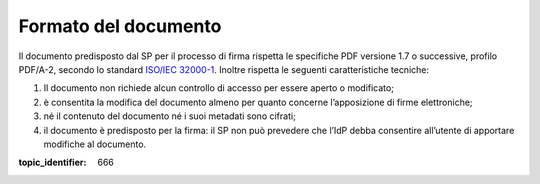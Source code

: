 Formato del documento
=====================

Il documento predisposto dal SP per il processo di firma rispetta le
specifiche PDF versione 1.7 o successive, profilo PDF/A-2, secondo lo standard
`ISO/IEC 32000-1 <http://wwwimages.adobe.com/www.adobe.com/content/dam/acom/en/devnet/pdf/pdfs/PDF32000_2008.pdf>`__.
Inoltre rispetta le seguenti caratteristiche tecniche:

1. Il documento non richiede alcun controllo di accesso per essere
   aperto o modificato;

2. è consentita la modifica del documento almeno per quanto concerne
   l’apposizione di firme elettroniche;

3. né il contenuto del documento né i suoi metadati sono cifrati;

4. il documento è predisposto per la firma: il SP non può prevedere che
   l’IdP debba consentire all’utente di apportare modifiche al
   documento.

.. discourse::

:topic_identifier: 666

